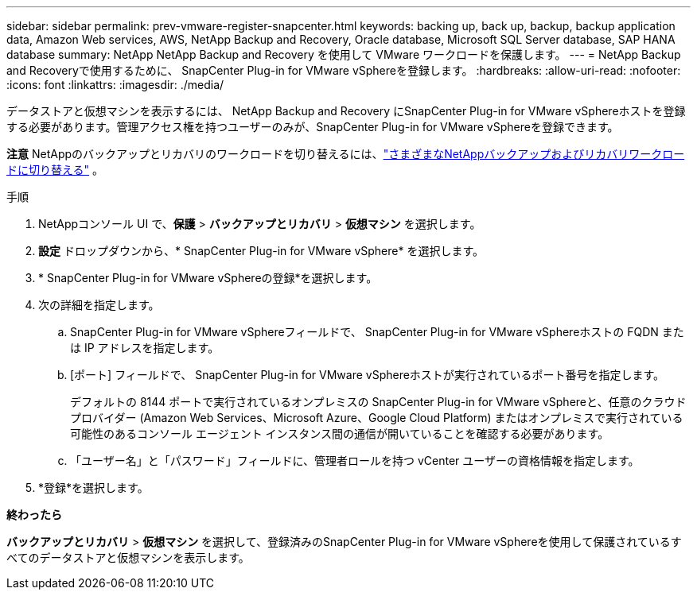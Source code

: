 ---
sidebar: sidebar 
permalink: prev-vmware-register-snapcenter.html 
keywords: backing up, back up, backup, backup application data, Amazon Web services, AWS, NetApp Backup and Recovery, Oracle database, Microsoft SQL Server database, SAP HANA database 
summary: NetApp NetApp Backup and Recovery を使用して VMware ワークロードを保護します。 
---
= NetApp Backup and Recoveryで使用するために、 SnapCenter Plug-in for VMware vSphereを登録します。
:hardbreaks:
:allow-uri-read: 
:nofooter: 
:icons: font
:linkattrs: 
:imagesdir: ./media/


[role="lead"]
データストアと仮想マシンを表示するには、 NetApp Backup and Recovery にSnapCenter Plug-in for VMware vSphereホストを登録する必要があります。管理アクセス権を持つユーザーのみが、SnapCenter Plug-in for VMware vSphereを登録できます。

[]
====
*注意* NetAppのバックアップとリカバリのワークロードを切り替えるには、link:br-start-switch-ui.html["さまざまなNetAppバックアップおよびリカバリワークロードに切り替える"] 。

====
.手順
. NetAppコンソール UI で、*保護* > *バックアップとリカバリ* > *仮想マシン* を選択します。
. *設定* ドロップダウンから、* SnapCenter Plug-in for VMware vSphere* を選択します。
. * SnapCenter Plug-in for VMware vSphereの登録*を選択します。
. 次の詳細を指定します。
+
.. SnapCenter Plug-in for VMware vSphereフィールドで、 SnapCenter Plug-in for VMware vSphereホストの FQDN または IP アドレスを指定します。
.. [ポート] フィールドで、 SnapCenter Plug-in for VMware vSphereホストが実行されているポート番号を指定します。
+
デフォルトの 8144 ポートで実行されているオンプレミスの SnapCenter Plug-in for VMware vSphereと、任意のクラウド プロバイダー (Amazon Web Services、Microsoft Azure、Google Cloud Platform) またはオンプレミスで実行されている可能性のあるコンソール エージェント インスタンス間の通信が開いていることを確認する必要があります。

.. 「ユーザー名」と「パスワード」フィールドに、管理者ロールを持つ vCenter ユーザーの資格情報を指定します。


. *登録*を選択します。


*終わったら*

*バックアップとリカバリ* > *仮想マシン* を選択して、登録済みのSnapCenter Plug-in for VMware vSphereを使用して保護されているすべてのデータストアと仮想マシンを表示します。
